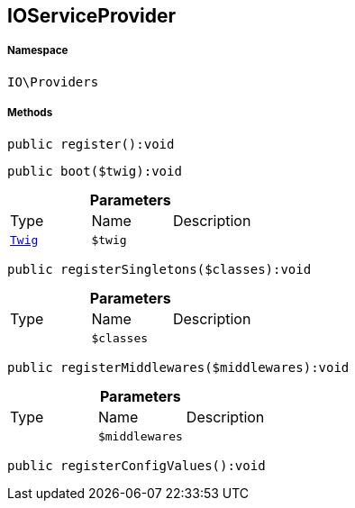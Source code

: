 :table-caption!:
:example-caption!:
:source-highlighter: prettify
:sectids!:
[[io__ioserviceprovider]]
== IOServiceProvider





===== Namespace

`IO\Providers`






===== Methods

[source%nowrap, php]
----

public register():void

----

    







[source%nowrap, php]
----

public boot($twig):void

----

    







.*Parameters*
|===
|Type |Name |Description
|        xref:Miscellaneous.adoc#miscellaneous_providers_twig[`Twig`]
a|`$twig`
|
|===


[source%nowrap, php]
----

public registerSingletons($classes):void

----

    







.*Parameters*
|===
|Type |Name |Description
|
a|`$classes`
|
|===


[source%nowrap, php]
----

public registerMiddlewares($middlewares):void

----

    







.*Parameters*
|===
|Type |Name |Description
|
a|`$middlewares`
|
|===


[source%nowrap, php]
----

public registerConfigValues():void

----

    







